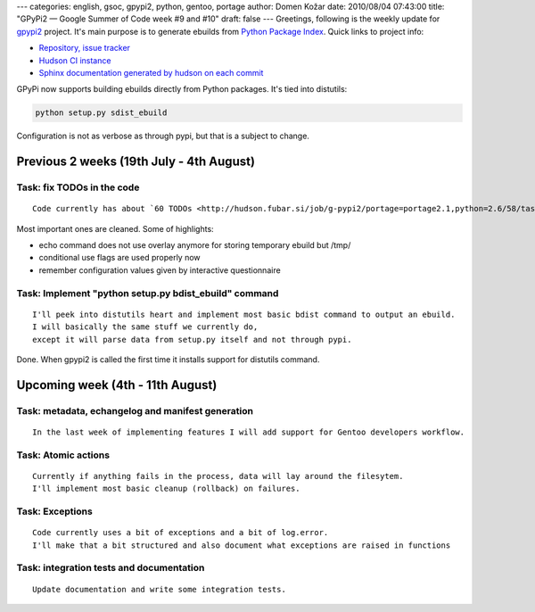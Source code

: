 ---
categories: english, gsoc, gpypi2, python, gentoo, portage
author: Domen Kožar
date: 2010/08/04 07:43:00
title: "GPyPi2 — Google Summer of Code week #9 and #10"
draft: false
---
Greetings, following is the weekly update for `gpypi2 <http://docs.fubar.si/gpypi2/>`_ project. It's
main purpose is to generate ebuilds from `Python Package Index <http://pypi.python.org/pypi>`_.
Quick links to project info: 

* `Repository, issue tracker <http://bitbucket.org/iElectric/g-pypi2>`_
* `Hudson CI instance <http://hudson.fubar.si/job/g-pypi2/>`_
* `Sphinx documentation generated by hudson on each commit <http://docs.fubar.si/gpypi2/>`_

GPyPi now supports building ebuilds directly from Python packages. It's tied into distutils:

.. sourcecode:: text

    python setup.py sdist_ebuild

Configuration is not as verbose as through pypi, but that is a subject to change.




Previous 2 weeks (19th July - 4th August)
-----------------------------------------




Task: fix TODOs in the code
~~~~~~~~~~~~~~~~~~~~~~~~~~~

::

    Code currently has about `60 TODOs <http://hudson.fubar.si/job/g-pypi2/portage=portage2.1,python=2.6/58/tasksResult/?>`_ that need to be address for a better codebase.

Most important ones are cleaned. Some of highlights:

* echo command does not use overlay anymore for storing temporary ebuild but /tmp/
* conditional use flags are used properly now
* remember configuration values given by interactive questionnaire




Task: Implement "python setup.py bdist_ebuild" command
~~~~~~~~~~~~~~~~~~~~~~~~~~~~~~~~~~~~~~~~~~~~~~~~~~~~~~

::

    I'll peek into distutils heart and implement most basic bdist command to output an ebuild.
    I will basically the same stuff we currently do,
    except it will parse data from setup.py itself and not through pypi.

Done. When gpypi2 is called the first time it installs support for distutils command.




Upcoming week (4th - 11th August)
---------------------------------




Task: metadata, echangelog and manifest generation
~~~~~~~~~~~~~~~~~~~~~~~~~~~~~~~~~~~~~~~~~~~~~~~~~~

::

    In the last week of implementing features I will add support for Gentoo developers workflow.




Task: Atomic actions
~~~~~~~~~~~~~~~~~~~~

::

    Currently if anything fails in the process, data will lay around the filesytem.
    I'll implement most basic cleanup (rollback) on failures.




Task: Exceptions
~~~~~~~~~~~~~~~~

::

    Code currently uses a bit of exceptions and a bit of log.error.
    I'll make that a bit structured and also document what exceptions are raised in functions




Task: integration tests and documentation
~~~~~~~~~~~~~~~~~~~~~~~~~~~~~~~~~~~~~~~~~

::

    Update documentation and write some integration tests.


